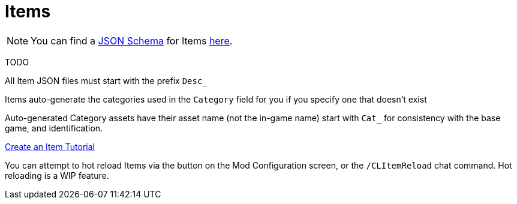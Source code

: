 = Items

[NOTE]
====
You can find a xref:Reference/JsonSchema.adoc[JSON Schema] for Items https://github.com/budak7273/ContentLib_Documentation/tree/main/JsonSchemas[here].
====

TODO

All Item JSON files must start with the prefix `Desc_`

Items auto-generate the categories used in the `Category` field for you if you specify one that doesn't exist

Auto-generated Category assets have their asset name (not the in-game name) start with `Cat_` for consistency with the base game, and identification.

xref:Tutorials/CreateItem.adoc[Create an Item Tutorial]

You can attempt to hot reload Items via the button on the Mod Configuration screen, or the `/CLItemReload` chat command. Hot reloading is a WIP feature.
